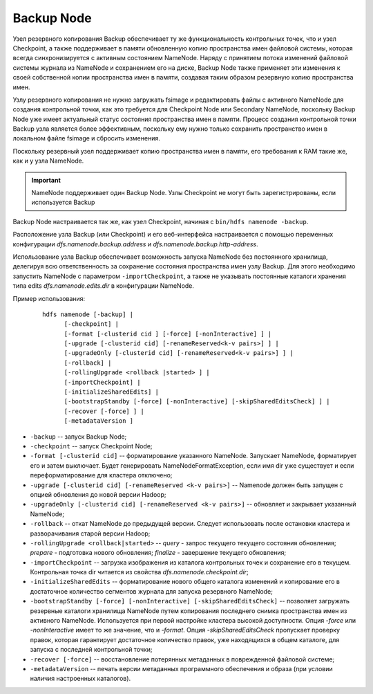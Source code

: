Backup Node
============

Узел резервного копирования Backup обеспечивает ту же функциональность контрольных точек, что и узел Checkpoint, а также поддерживает в памяти обновленную копию пространства имен файловой системы, которая всегда синхронизируется с активным состоянием NameNode. Наряду с принятием потока изменений файловой системы журнала из NameNode и сохранением его на диске, Backup Node также применяет эти изменения к своей собственной копии пространства имен в памяти, создавая таким образом резервную копию пространства имен.

Узлу резервного копирования не нужно загружать fsimage и редактировать файлы с активного NameNode для создания контрольной точки, как это требуется для Checkpoint Node или Secondary NameNode, поскольку Backup Node уже имеет актуальный статус состояния пространства имен в памяти. Процесс создания контрольной точки Backup узла является более эффективным, поскольку ему нужно только сохранить пространство имен в локальном файле fsimage и сбросить изменения.

Поскольку резервный узел поддерживает копию пространства имен в памяти, его требования к RAM такие же, как и у узла NameNode.

.. important:: NameNode поддерживает один Backup Node. Узлы Checkpoint не могут быть зарегистрированы, если используется Backup

Backup Node настраивается так же, как узел Checkpoint, начиная с ``bin/hdfs namenode -backup``.

Расположение узла Backup (или Checkpoint) и его веб-интерфейса настраивается с помощью переменных конфигурации *dfs.namenode.backup.address* и *dfs.namenode.backup.http-address*.

Использование узла Backup обеспечивает возможность запуска NameNode без постоянного хранилища, делегируя всю ответственность за сохранение состояния пространства имен узлу Backup. Для этого необходимо запустить NameNode с параметром ``-importCheckpoint``, а также не указывать постоянные каталоги хранения типа edits *dfs.namenode.edits.dir* в конфигурации NameNode.

Пример использования:

  ::
  
     hdfs namenode [-backup] |
           [-checkpoint] |
           [-format [-clusterid cid ] [-force] [-nonInteractive] ] |
           [-upgrade [-clusterid cid] [-renameReserved<k-v pairs>] ] |
           [-upgradeOnly [-clusterid cid] [-renameReserved<k-v pairs>] ] |
           [-rollback] |
           [-rollingUpgrade <rollback |started> ] |
           [-importCheckpoint] |
           [-initializeSharedEdits] |
           [-bootstrapStandby [-force] [-nonInteractive] [-skipSharedEditsCheck] ] |
           [-recover [-force] ] |
           [-metadataVersion ]


* ``-backup`` -- запуск Backup Node;
* ``-checkpoint`` -- запуск Checkpoint Node;
* ``-format [-clusterid cid]`` -- форматирование указанного NameNode. Запускает NameNode, форматирует его и затем выключает. Будет генерировать NameNodeFormatException, если имя dir уже существует и если переформатирование для кластера отключено;
* ``-upgrade [-clusterid cid] [-renameReserved <k-v pairs>]`` -- Namenode должен быть запущен с опцией обновления до новой версии Hadoop;
* ``-upgradeOnly [-clusterid cid] [-renameReserved <k-v pairs>]`` -- обновляет и закрывает указанный NameNode;
* ``-rollback`` -- откат NameNode до предыдущей версии. Следует использовать после остановки кластера и разворачивания старой версии Hadoop;
* ``-rollingUpgrade <rollback|started>`` -- *query* - запрос текущего текущего состояния обновления; *prepare* - подготовка нового обновления; *finalize* - завершение текущего обновления;
* ``-importCheckpoint`` -- загрузка изображения из каталога контрольных точек и сохранение его в текущем. Контрольная точка dir читается из свойства *dfs.namenode.checkpoint.dir*;
* ``-initializeSharedEdits`` -- форматирование нового общего каталога изменений и копирование его в достаточное количество сегментов журнала для запуска резервного NameNode;
* ``-bootstrapStandby [-force] [-nonInteractive] [-skipSharedEditsCheck]`` -- позволяет загружать резервные каталоги хранилища NameNode путем копирования последнего снимка пространства имен из активного NameNode. Используется при первой настройке кластера высокой доступности. Опция *-force* или *-nonInteractive* имеет то же значение, что и *-format*. Опция *-skipSharedEditsCheck* пропускает проверку правок, которая гарантирует достаточное количество правок, уже находящихся в общем каталоге, для запуска с последней контрольной точки;
* ``-recover [-force]`` -- восстановление потерянных метаданных в поврежденной файловой системе;
* ``-metadataVersion`` -- печать версии метаданных программного обеспечения и образа (при условии наличия настроенных каталогов).

